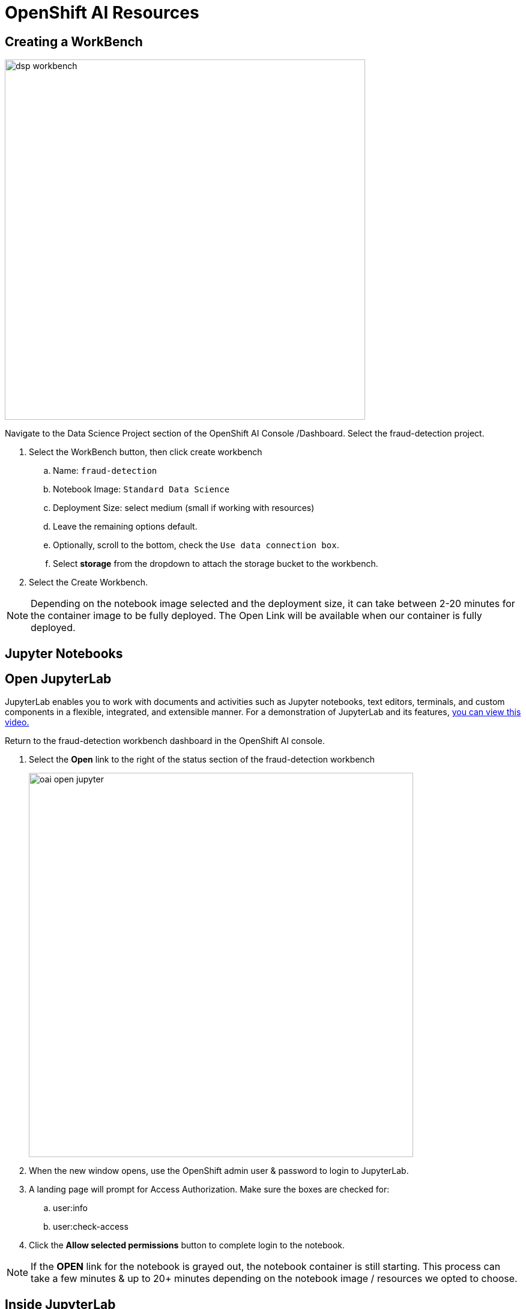 = OpenShift AI Resources

== Creating a WorkBench 

image::dsp_workbench.gif[width=600]

Navigate to the Data Science Project section of the OpenShift AI Console /Dashboard. Select the fraud-detection project.  

//image::create_workbench.png[width=640]

 . Select the WorkBench button, then click create workbench

 .. Name:  `fraud-detection`

 .. Notebook Image:  `Standard Data Science`

 .. Deployment Size:  select medium (small if working with resources)

 .. Leave the remaining options default.

 .. Optionally, scroll to the bottom, check the `Use data connection box`.
 
 .. Select *storage* from the dropdown to attach the storage bucket to the workbench.  

 . Select the Create Workbench.

[NOTE]
Depending on the notebook image selected and the deployment size, it can take between 2-20 minutes for the container image to be fully deployed. The Open Link will be available when our container is fully deployed.  



== Jupyter Notebooks

// video::llm_jupyter_v3.mp4[width=640]

== Open JupyterLab 

JupyterLab enables you to work with documents and activities such as Jupyter notebooks, text editors, terminals, and custom components in a flexible, integrated, and extensible manner. For a demonstration of JupyterLab and its features, https://jupyterlab.readthedocs.io/en/stable/getting_started/overview.html#what-will-happen-to-the-classic-notebook[you can view this video.]


Return to the fraud-detection workbench dashboard in the OpenShift AI console.

 . Select the *Open* link to the right of the status section of the fraud-detection workbench
+
image::oai_open_jupyter.png[width=640]

 . When the new window opens, use the OpenShift admin user & password to login to JupyterLab. 

 . A landing page will prompt for Access Authorization. Make sure the boxes are checked for:
 .. user:info
 .. user:check-access
 . Click the *Allow selected permissions* button to complete login to the notebook.


[NOTE]
If the *OPEN* link for the notebook is grayed out, the notebook container is still starting. This process can take a few minutes & up to 20+ minutes depending on the notebook image / resources we opted to choose.


== Inside JupyterLab

This takes us to the JupyterLab screen where we can select multiple options / tools / to work to begin our data science experimentation.

Our first action is to clone a git repository that contains a notebooks including an example notebook to familize yourself with the Jupiter notebook environment. 

[NOTE}
====
Add github repo here 
====


 . Copy the URL link above

 . Click on the Clone a Repo Icon above explorer section window.
+
image::clone_a_repo.png[width=640]

 . Paste the link into the *clone a repo* pop up,   make sure the *included submodules are checked*, then click the clone.
 
 . Navigate to the XYZ_ADD_CORRECT_FOLDER_HERE folder:

 . Then open the file: ABC_ADD_CORRECT_FILE
+
image::navigate_ollama_notebook.png[width=640]

 . Explore the notebook, and then continue.
